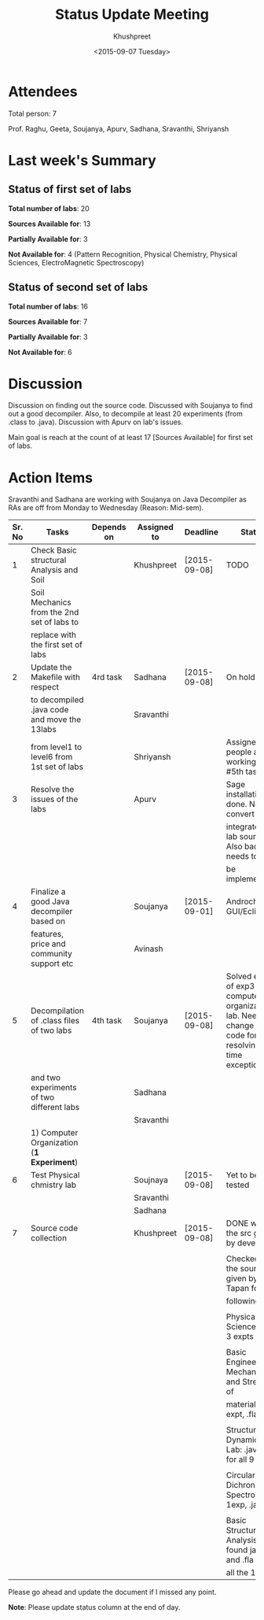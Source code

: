 #+Title:  Status Update Meeting
#+Author: Khushpreet
#+Date:   <2015-09-07 Tuesday>

* Attendees

Total person: 7 

Prof. Raghu, Geeta, Soujanya, Apurv, Sadhana, Sravanthi, Shriyansh

* Last week's Summary 
** Status of first set of labs
    
    *Total number of labs*: 20

    *Sources Available for*: 13

    *Partially Available for*: 3

    *Not Available for*: 4 (Pattern Recognition, Physical Chemistry, Physical Sciences, ElectroMagnetic Spectroscopy) 

** Status of second set of labs

   *Total number of labs*: 16

   *Sources Available for*: 7

   *Partially Available for*: 3

   *Not Available for*: 6

* Discussion
  
  Discussion on finding out the source code.  Discussed with Soujanya
  to find out a good decompiler. Also, to decompile at least 20
  experiments (from .class to .java). Discussion with Apurv on lab's
  issues. 

  Main goal is reach at the count of at least 17 [Sources Available]
  for first set of labs.

* Action Items 

Sravanthi and Sadhana are working with Soujanya on Java
Decompiler as RAs are off from Monday to Wednesday (Reason: Mid-sem).

|--------+----------------------------------------------+------------+-------------+--------------+----------------------------------------------------|
| Sr. No | Tasks                                        | Depends on | Assigned to | Deadline     | Status                                             |
|--------+----------------------------------------------+------------+-------------+--------------+----------------------------------------------------|
|      1 | Check Basic structural Analysis and Soil     |            | Khushpreet  | [2015-09-08] | TODO                                               |
|        | Soil Mechanics from the 2nd set of labs to   |            |             |              |                                                    |
|        | replace with the first set of labs           |            |             |              |                                                    |
|--------+----------------------------------------------+------------+-------------+--------------+----------------------------------------------------|
|      2 | Update the Makefile with respect             | 4rd task   | Sadhana     | [2015-09-08] | On hold                                            |
|        | to decompiled .java code and move the 13labs |            | Sravanthi   |              |                                                    |
|        | from level1 to level6 from 1st set of labs   |            | Shriyansh   |              | Assigned people are working on #5th tasks          |
|--------+----------------------------------------------+------------+-------------+--------------+----------------------------------------------------|
|      3 | Resolve the issues of the labs               |            | Apurv       |              | Sage installation is done. Need to convert and     |
|        |                                              |            |             |              | integrate the lab sources. Also backend needs to   |
|        |                                              |            |             |              | be implemented.                                    |
|--------+----------------------------------------------+------------+-------------+--------------+----------------------------------------------------|
|      4 | Finalize a good Java decompiler based on     |            | Soujanya    | [2015-09-01] | Androchef, JD GUI/Eclipse                          |
|        | features, price and community support etc    |            | Avinash     |              |                                                    |
|--------+----------------------------------------------+------------+-------------+--------------+----------------------------------------------------|
|      5 | Decompilation of .class files of two labs    | 4th task   | Soujanya    | [2015-09-08] | Solved errors of exp3 of computer organization lab. Need to change the code for resolving run time exceptions                          |
|        | and two experiments of two different labs    |            | Sadhana     |              |                                                    |
|        |                                              |            | Sravanthi   |              |                                                    |
|        | 1) Computer Organization (*1 Experiment*)    |            |             |              |                                                    |
|--------+----------------------------------------------+------------+-------------+--------------+----------------------------------------------------|
|      6 | Test Physical chmistry lab                   |            | Soujnaya    | [2015-09-08] | Yet to be tested                          |
|        |                                              |            | Sravanthi   |              |                                                    |
|        |                                              |            | Sadhana     |              |                                                    |
|--------+----------------------------------------------+------------+-------------+--------------+----------------------------------------------------|
|      7 | Source code collection                       |            | Khushpreet  | [2015-09-08] | DONE with the src given by developers              |
|        |                                              |            |             |              |                                                    |
|        |                                              |            |             |              | Checked all the sources given by Prof. Tapan for   |
|        |                                              |            |             |              | following labs:                                    |
|        |                                              |            |             |              |                                                    |
|        |                                              |            |             |              | Physical Sciences lab: 3 expts                     |
|        |                                              |            |             |              |                                                    |
|        |                                              |            |             |              | Basic Engineering Mechanics and Strength of        |
|        |                                              |            |             |              | materials: 1 expt, .fla file                       |
|        |                                              |            |             |              |                                                    |
|        |                                              |            |             |              | Structural Dynamics Lab: .java files for all 9 exp |
|        |                                              |            |             |              |                                                    |
|        |                                              |            |             |              | Circular Dichronism Spectroscopy: 1exp, .java file |
|        |                                              |            |             |              |                                                    |
|        |                                              |            |             |              | Basic Structural Analysis: found java and .fla for |
|        |                                              |            |             |              | all the 10                                         |
|--------+----------------------------------------------+------------+-------------+--------------+----------------------------------------------------|


Please go ahead and update the document if I missed any point.

*Note*: Please update status column at the end of day.
